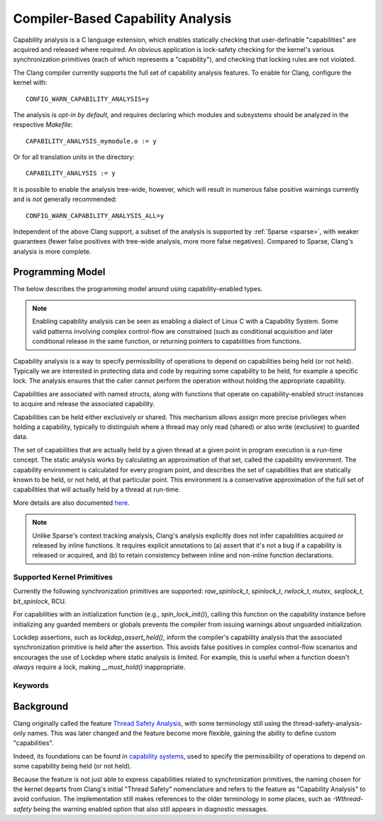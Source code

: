 .. SPDX-License-Identifier: GPL-2.0
.. Copyright (C) 2025, Google LLC.

.. _capability-analysis:

Compiler-Based Capability Analysis
==================================

Capability analysis is a C language extension, which enables statically
checking that user-definable "capabilities" are acquired and released where
required. An obvious application is lock-safety checking for the kernel's
various synchronization primitives (each of which represents a "capability"),
and checking that locking rules are not violated.

The Clang compiler currently supports the full set of capability analysis
features. To enable for Clang, configure the kernel with::

    CONFIG_WARN_CAPABILITY_ANALYSIS=y

The analysis is *opt-in by default*, and requires declaring which modules and
subsystems should be analyzed in the respective `Makefile`::

    CAPABILITY_ANALYSIS_mymodule.o := y

Or for all translation units in the directory::

    CAPABILITY_ANALYSIS := y

It is possible to enable the analysis tree-wide, however, which will result in
numerous false positive warnings currently and is *not* generally recommended::

    CONFIG_WARN_CAPABILITY_ANALYSIS_ALL=y

Independent of the above Clang support, a subset of the analysis is supported
by :ref:`Sparse <sparse>`, with weaker guarantees (fewer false positives with
tree-wide analysis, more more false negatives). Compared to Sparse, Clang's
analysis is more complete.

Programming Model
-----------------

The below describes the programming model around using capability-enabled
types.

.. note::
   Enabling capability analysis can be seen as enabling a dialect of Linux C with
   a Capability System. Some valid patterns involving complex control-flow are
   constrained (such as conditional acquisition and later conditional release
   in the same function, or returning pointers to capabilities from functions.

Capability analysis is a way to specify permissibility of operations to depend
on capabilities being held (or not held). Typically we are interested in
protecting data and code by requiring some capability to be held, for example a
specific lock. The analysis ensures that the caller cannot perform the
operation without holding the appropriate capability.

Capabilities are associated with named structs, along with functions that
operate on capability-enabled struct instances to acquire and release the
associated capability.

Capabilities can be held either exclusively or shared. This mechanism allows
assign more precise privileges when holding a capability, typically to
distinguish where a thread may only read (shared) or also write (exclusive) to
guarded data.

The set of capabilities that are actually held by a given thread at a given
point in program execution is a run-time concept. The static analysis works by
calculating an approximation of that set, called the capability environment.
The capability environment is calculated for every program point, and describes
the set of capabilities that are statically known to be held, or not held, at
that particular point. This environment is a conservative approximation of the
full set of capabilities that will actually held by a thread at run-time.

More details are also documented `here
<https://clang.llvm.org/docs/ThreadSafetyAnalysis.html>`_.

.. note::
   Unlike Sparse's context tracking analysis, Clang's analysis explicitly does
   not infer capabilities acquired or released by inline functions. It requires
   explicit annotations to (a) assert that it's not a bug if a capability is
   released or acquired, and (b) to retain consistency between inline and
   non-inline function declarations.

Supported Kernel Primitives
~~~~~~~~~~~~~~~~~~~~~~~~~~~

Currently the following synchronization primitives are supported:
`raw_spinlock_t`, `spinlock_t`, `rwlock_t`, `mutex`, `seqlock_t`,
`bit_spinlock`, RCU.

For capabilities with an initialization function (e.g., `spin_lock_init()`),
calling this function on the capability instance before initializing any
guarded members or globals prevents the compiler from issuing warnings about
unguarded initialization.

Lockdep assertions, such as `lockdep_assert_held()`, inform the compiler's
capability analysis that the associated synchronization primitive is held after
the assertion. This avoids false positives in complex control-flow scenarios
and encourages the use of Lockdep where static analysis is limited. For
example, this is useful when a function doesn't *always* require a lock, making
`__must_hold()` inappropriate.

Keywords
~~~~~~~~

.. kernel-doc:: include/linux/compiler-capability-analysis.h
   :identifiers: struct_with_capability
                 token_capability token_capability_instance
                 __var_guarded_by __ref_guarded_by
                 __must_hold
                 __must_not_hold
                 __acquires
                 __cond_acquires
                 __releases
                 __must_hold_shared
                 __acquires_shared
                 __cond_acquires_shared
                 __releases_shared
                 __acquire
                 __release
                 __cond_acquire
                 __acquire_shared
                 __release_shared
                 __cond_acquire_shared
                 capability_unsafe
                 __no_capability_analysis
                 disable_capability_analysis enable_capability_analysis

Background
----------

Clang originally called the feature `Thread Safety Analysis
<https://clang.llvm.org/docs/ThreadSafetyAnalysis.html>`_, with some
terminology still using the thread-safety-analysis-only names. This was later
changed and the feature become more flexible, gaining the ability to define
custom "capabilities".

Indeed, its foundations can be found in `capability systems
<https://www.cs.cornell.edu/talc/papers/capabilities.pdf>`_, used to specify
the permissibility of operations to depend on some capability being held (or
not held).

Because the feature is not just able to express capabilities related to
synchronization primitives, the naming chosen for the kernel departs from
Clang's initial "Thread Safety" nomenclature and refers to the feature as
"Capability Analysis" to avoid confusion. The implementation still makes
references to the older terminology in some places, such as `-Wthread-safety`
being the warning enabled option that also still appears in diagnostic
messages.
